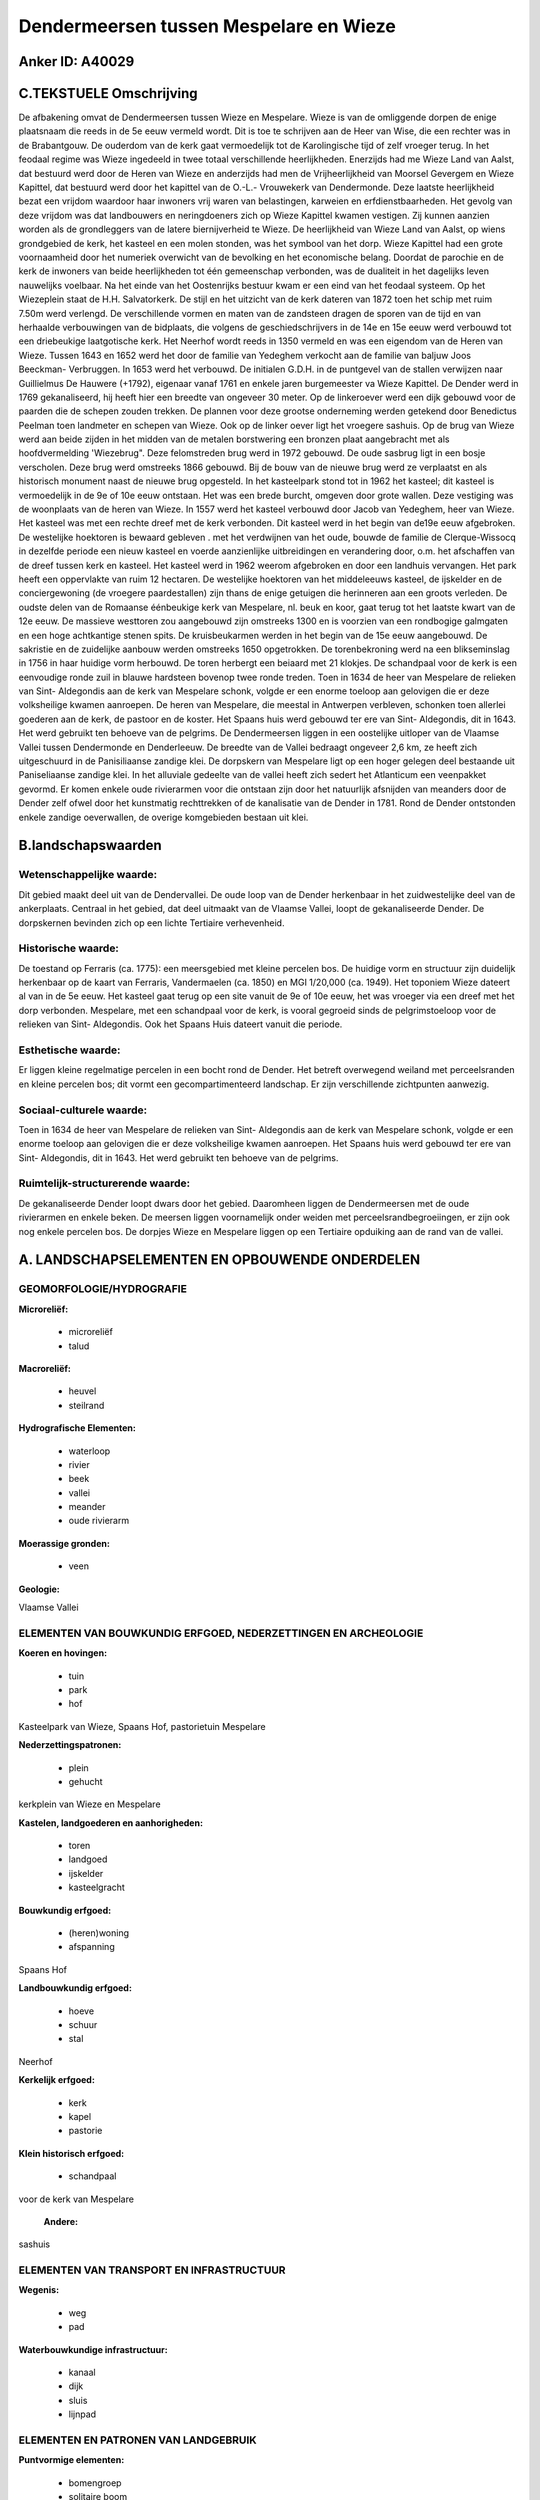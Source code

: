 Dendermeersen tussen Mespelare en Wieze
=======================================

Anker ID: A40029
----------------



C.TEKSTUELE Omschrijving
------------------------

De afbakening omvat de Dendermeersen tussen Wieze en Mespelare. Wieze
is van de omliggende dorpen de enige plaatsnaam die reeds in de 5e eeuw
vermeld wordt. Dit is toe te schrijven aan de Heer van Wise, die een
rechter was in de Brabantgouw. De ouderdom van de kerk gaat vermoedelijk
tot de Karolingische tijd of zelf vroeger terug. In het feodaal regime
was Wieze ingedeeld in twee totaal verschillende heerlijkheden.
Enerzijds had me Wieze Land van Aalst, dat bestuurd werd door de Heren
van Wieze en anderzijds had men de Vrijheerlijkheid van Moorsel Gevergem
en Wieze Kapittel, dat bestuurd werd door het kapittel van de O.-L.-
Vrouwekerk van Dendermonde. Deze laatste heerlijkheid bezat een vrijdom
waardoor haar inwoners vrij waren van belastingen, karweien en
erfdienstbaarheden. Het gevolg van deze vrijdom was dat landbouwers en
neringdoeners zich op Wieze Kapittel kwamen vestigen. Zij kunnen aanzien
worden als de grondleggers van de latere biernijverheid te Wieze. De
heerlijkheid van Wieze Land van Aalst, op wiens grondgebied de kerk, het
kasteel en een molen stonden, was het symbool van het dorp. Wieze
Kapittel had een grote voornaamheid door het numeriek overwicht van de
bevolking en het economische belang. Doordat de parochie en de kerk de
inwoners van beide heerlijkheden tot één gemeenschap verbonden, was de
dualiteit in het dagelijks leven nauwelijks voelbaar. Na het einde van
het Oostenrijks bestuur kwam er een eind van het feodaal systeem. Op het
Wiezeplein staat de H.H. Salvatorkerk. De stijl en het uitzicht van de
kerk dateren van 1872 toen het schip met ruim 7.50m werd verlengd. De
verschillende vormen en maten van de zandsteen dragen de sporen van de
tijd en van herhaalde verbouwingen van de bidplaats, die volgens de
geschiedschrijvers in de 14e en 15e eeuw werd verbouwd tot een
driebeukige laatgotische kerk. Het Neerhof wordt reeds in 1350 vermeld
en was een eigendom van de Heren van Wieze. Tussen 1643 en 1652 werd het
door de familie van Yedeghem verkocht aan de familie van baljuw Joos
Beeckman- Verbruggen. In 1653 werd het verbouwd. De initialen G.D.H. in
de puntgevel van de stallen verwijzen naar Guillielmus De Hauwere
(+1792), eigenaar vanaf 1761 en enkele jaren burgemeester va Wieze
Kapittel. De Dender werd in 1769 gekanaliseerd, hij heeft hier een
breedte van ongeveer 30 meter. Op de linkeroever werd een dijk gebouwd
voor de paarden die de schepen zouden trekken. De plannen voor deze
grootse onderneming werden getekend door Benedictus Peelman toen
landmeter en schepen van Wieze. Ook op de linker oever ligt het vroegere
sashuis. Op de brug van Wieze werd aan beide zijden in het midden van de
metalen borstwering een bronzen plaat aangebracht met als
hoofdvermelding 'Wiezebrug". Deze felomstreden brug werd in 1972
gebouwd. De oude sasbrug ligt in een bosje verscholen. Deze brug werd
omstreeks 1866 gebouwd. Bij de bouw van de nieuwe brug werd ze
verplaatst en als historisch monument naast de nieuwe brug opgesteld. In
het kasteelpark stond tot in 1962 het kasteel; dit kasteel is
vermoedelijk in de 9e of 10e eeuw ontstaan. Het was een brede burcht,
omgeven door grote wallen. Deze vestiging was de woonplaats van de heren
van Wieze. In 1557 werd het kasteel verbouwd door Jacob van Yedeghem,
heer van Wieze. Het kasteel was met een rechte dreef met de kerk
verbonden. Dit kasteel werd in het begin van de19e eeuw afgebroken. De
westelijke hoektoren is bewaard gebleven . met het verdwijnen van het
oude, bouwde de familie de Clerque-Wissocq in dezelfde periode een
nieuw kasteel en voerde aanzienlijke uitbreidingen en verandering door,
o.m. het afschaffen van de dreef tussen kerk en kasteel. Het kasteel
werd in 1962 weerom afgebroken en door een landhuis vervangen. Het park
heeft een oppervlakte van ruim 12 hectaren. De westelijke hoektoren van
het middeleeuws kasteel, de ijskelder en de conciergewoning (de vroegere
paardestallen) zijn thans de enige getuigen die herinneren aan een
groots verleden. De oudste delen van de Romaanse éénbeukige kerk van
Mespelare, nl. beuk en koor, gaat terug tot het laatste kwart van de 12e
eeuw. De massieve westtoren zou aangebouwd zijn omstreeks 1300 en is
voorzien van een rondbogige galmgaten en een hoge achtkantige stenen
spits. De kruisbeukarmen werden in het begin van de 15e eeuw aangebouwd.
De sakristie en de zuidelijke aanbouw werden omstreeks 1650 opgetrokken.
De torenbekroning werd na een blikseminslag in 1756 in haar huidige vorm
herbouwd. De toren herbergt een beiaard met 21 klokjes. De schandpaal
voor de kerk is een eenvoudige ronde zuil in blauwe hardsteen bovenop
twee ronde treden. Toen in 1634 de heer van Mespelare de relieken van
Sint- Aldegondis aan de kerk van Mespelare schonk, volgde er een enorme
toeloop aan gelovigen die er deze volksheilige kwamen aanroepen. De
heren van Mespelare, die meestal in Antwerpen verbleven, schonken toen
allerlei goederen aan de kerk, de pastoor en de koster. Het Spaans huis
werd gebouwd ter ere van Sint- Aldegondis, dit in 1643. Het werd
gebruikt ten behoeve van de pelgrims. De Dendermeersen liggen in een
oostelijke uitloper van de Vlaamse Vallei tussen Dendermonde en
Denderleeuw. De breedte van de Vallei bedraagt ongeveer 2,6 km, ze heeft
zich uitgeschuurd in de Panisiliaanse zandige klei. De dorpskern van
Mespelare ligt op een hoger gelegen deel bestaande uit Paniseliaanse
zandige klei. In het alluviale gedeelte van de vallei heeft zich sedert
het Atlanticum een veenpakket gevormd. Er komen enkele oude rivierarmen
voor die ontstaan zijn door het natuurlijk afsnijden van meanders door
de Dender zelf ofwel door het kunstmatig rechttrekken of de kanalisatie
van de Dender in 1781. Rond de Dender ontstonden enkele zandige
oeverwallen, de overige komgebieden bestaan uit klei.



B.landschapswaarden
-------------------


Wetenschappelijke waarde:
~~~~~~~~~~~~~~~~~~~~~~~~~

Dit gebied maakt deel uit van de Dendervallei. De oude loop van de
Dender herkenbaar in het zuidwestelijke deel van de ankerplaats.
Centraal in het gebied, dat deel uitmaakt van de Vlaamse Vallei, loopt
de gekanaliseerde Dender. De dorpskernen bevinden zich op een lichte
Tertiaire verhevenheid.

Historische waarde:
~~~~~~~~~~~~~~~~~~~


De toestand op Ferraris (ca. 1775): een meersgebied met kleine
percelen bos. De huidige vorm en structuur zijn duidelijk herkenbaar op
de kaart van Ferraris, Vandermaelen (ca. 1850) en MGI 1/20,000 (ca.
1949). Het toponiem Wieze dateert al van in de 5e eeuw. Het kasteel gaat
terug op een site vanuit de 9e of 10e eeuw, het was vroeger via een
dreef met het dorp verbonden. Mespelare, met een schandpaal voor de
kerk, is vooral gegroeid sinds de pelgrimstoeloop voor de relieken van
Sint- Aldegondis. Ook het Spaans Huis dateert vanuit die periode.

Esthetische waarde:
~~~~~~~~~~~~~~~~~~~

Er liggen kleine regelmatige percelen in een
bocht rond de Dender. Het betreft overwegend weiland met perceelsranden
en kleine percelen bos; dit vormt een gecompartimenteerd landschap. Er
zijn verschillende zichtpunten aanwezig.


Sociaal-culturele waarde:
~~~~~~~~~~~~~~~~~~~~~~~~~


Toen in 1634 de heer van Mespelare de
relieken van Sint- Aldegondis aan de kerk van Mespelare schonk, volgde
er een enorme toeloop aan gelovigen die er deze volksheilige kwamen
aanroepen. Het Spaans huis werd gebouwd ter ere van Sint- Aldegondis,
dit in 1643. Het werd gebruikt ten behoeve van de pelgrims.

Ruimtelijk-structurerende waarde:
~~~~~~~~~~~~~~~~~~~~~~~~~~~~~~~~~

De gekanaliseerde Dender loopt dwars door het gebied. Daaromheen
liggen de Dendermeersen met de oude rivierarmen en enkele beken. De
meersen liggen voornamelijk onder weiden met perceelsrandbegroeiingen,
er zijn ook nog enkele percelen bos. De dorpjes Wieze en Mespelare
liggen op een Tertiaire opduiking aan de rand van de vallei.



A. LANDSCHAPSELEMENTEN EN OPBOUWENDE ONDERDELEN
-----------------------------------------------



GEOMORFOLOGIE/HYDROGRAFIE
~~~~~~~~~~~~~~~~~~~~~~~~~

**Microreliëf:**

 * microreliëf
 * talud


**Macroreliëf:**

 * heuvel
 * steilrand

**Hydrografische Elementen:**

 * waterloop
 * rivier
 * beek
 * vallei
 * meander
 * oude rivierarm


**Moerassige gronden:**

 * veen


**Geologie:**


Vlaamse Vallei

ELEMENTEN VAN BOUWKUNDIG ERFGOED, NEDERZETTINGEN EN ARCHEOLOGIE
~~~~~~~~~~~~~~~~~~~~~~~~~~~~~~~~~~~~~~~~~~~~~~~~~~~~~~~~~~~~~~~

**Koeren en hovingen:**

 * tuin
 * park
 * hof


Kasteelpark van Wieze, Spaans Hof, pastorietuin Mespelare

**Nederzettingspatronen:**

 * plein
 * gehucht

kerkplein van Wieze en Mespelare

**Kastelen, landgoederen en aanhorigheden:**

 * toren
 * landgoed
 * ijskelder
 * kasteelgracht


**Bouwkundig erfgoed:**

 * (heren)woning
 * afspanning


Spaans Hof

**Landbouwkundig erfgoed:**

 * hoeve
 * schuur
 * stal


Neerhof

**Kerkelijk erfgoed:**

 * kerk
 * kapel
 * pastorie


**Klein historisch erfgoed:**

 * schandpaal


voor de kerk van Mespelare

 **Andere:**
sashuis

ELEMENTEN VAN TRANSPORT EN INFRASTRUCTUUR
~~~~~~~~~~~~~~~~~~~~~~~~~~~~~~~~~~~~~~~~~

**Wegenis:**

 * weg
 * pad


**Waterbouwkundige infrastructuur:**

 * kanaal
 * dijk
 * sluis
 * lijnpad



ELEMENTEN EN PATRONEN VAN LANDGEBRUIK
~~~~~~~~~~~~~~~~~~~~~~~~~~~~~~~~~~~~~

**Puntvormige elementen:**

 * bomengroep
 * solitaire boom


**Lijnvormige elementen:**

 * dreef
 * bomenrij
 * hagen
 * knotbomenrij
 * perceelsrandbegroeiing

**Kunstmatige waters:**

 * vijver


**Topografie:**

 * onregelmatig


**Historisch stabiel landgebruik:**

 * permanent grasland
 * meersen


**Bos:**

 * loof
 * hooghout



OPMERKINGEN EN KNELPUNTEN
~~~~~~~~~~~~~~~~~~~~~~~~~

In de meersen verdwijnt op sommige plaatsen de weilandfunctie en komen
er meer bossen in de plaats.
